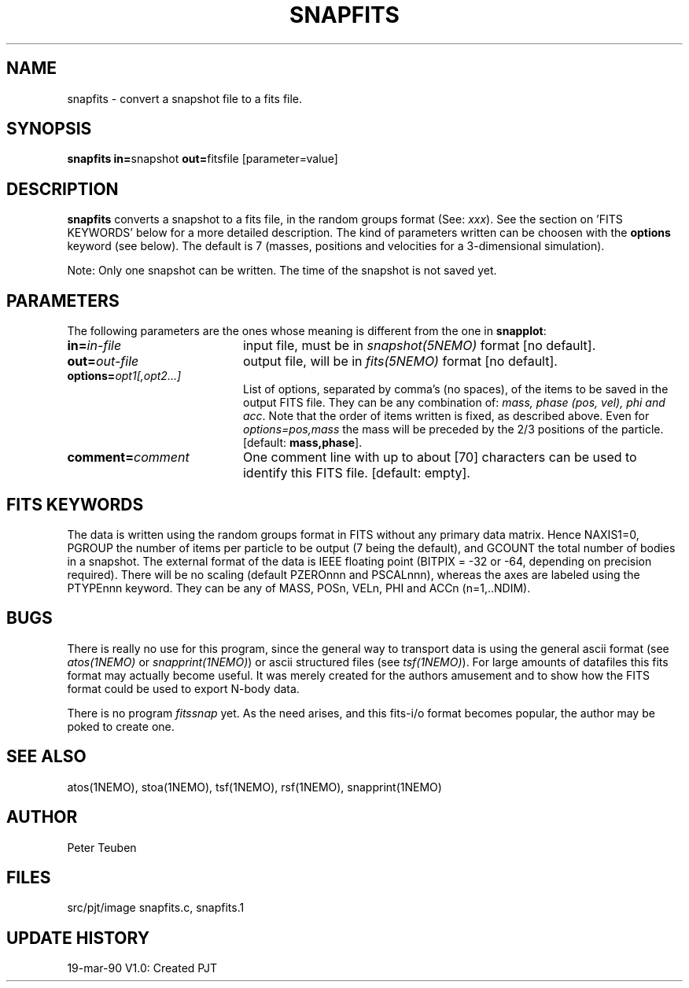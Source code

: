 .TH SNAPFITS 1NEMO "19 March 1990"
.SH NAME
snapfits \- convert a snapshot file to a fits file.
.SH SYNOPSIS
.PP
\fBsnapfits in=\fPsnapshot \fBout=\fPfitsfile [parameter=value]
.SH DESCRIPTION
\fBsnapfits\fP converts a snapshot to a fits file, in
the random groups format (See: \fIxxx\fP). See 
the section on 'FITS KEYWORDS' below for a more
detailed description. The kind of
parameters written can be choosen
with the \fBoptions\fP keyword (see below). The
default is 7 (masses, positions and velocities for a 3-dimensional
simulation). 
.PP
Note: Only one snapshot can be written. The time of the
snapshot is not saved yet.
.SH PARAMETERS
The following parameters are the ones whose meaning is different
from the one in \fBsnapplot\fP:
.TP 20
\fBin=\fIin-file\fP
input file, must be in \fIsnapshot(5NEMO)\fP format [no default].
.TP
\fBout=\fIout-file\fP
output file, will be in \fIfits(5NEMO)\fP format [no default].
.TP
\fBoptions=\fIopt1[,opt2...]\fP
List of options, separated by comma's (no spaces),  of the
items to be saved in the output FITS file.
They can be any combination of: \fImass, phase (pos, vel), phi and acc\fP.
Note that the order of items written is fixed, as described above.
Even for \fIoptions=pos,mass\fP the mass will be preceded by the 2/3 
positions of the particle. [default: \fBmass,phase\fP].
.TP
\fBcomment=\fIcomment\fP
One comment line with up to about [70] characters can be used to identify
this FITS file. [default: empty].
.SH FITS KEYWORDS
The data is written using the random groups format in FITS without
any primary data matrix.
Hence NAXIS1=0, PGROUP the number of items per particle to be output
(7 being the default), and GCOUNT the total number of bodies in a snapshot.
The external format of the data is IEEE floating point (BITPIX = -32 or
-64, depending on precision required). There will be no scaling
(default PZEROnnn and PSCALnnn), whereas the axes are labeled using
the PTYPEnnn keyword. They can be any of MASS, POSn, VELn, PHI and
ACCn (n=1,..NDIM).
.SH BUGS
There is really no use for this program, since the general way
to transport data is using the general ascii format (see \fIatos(1NEMO)\fP or
\fIsnapprint(1NEMO)\fP) or ascii structured files (see \fItsf(1NEMO)\fP).
For large amounts of datafiles this fits format may
actually become useful. It was merely created for the
authors amusement and to show
how the FITS format could be used to export N-body data.
.PP
There is no program \fIfitssnap\fP yet. As the need arises, and
this fits-i/o format becomes popular, the author may be poked 
to create one.
.SH "SEE ALSO"
atos(1NEMO), stoa(1NEMO), tsf(1NEMO), rsf(1NEMO), snapprint(1NEMO)
.SH AUTHOR
Peter Teuben
.SH FILES
.nf
.ta +2.5i
src/pjt/image	snapfits.c, snapfits.1
.fi
.SH "UPDATE HISTORY"
.nf
.ta +1.0i +4.0i
19-mar-90	V1.0: Created	PJT
.fi
